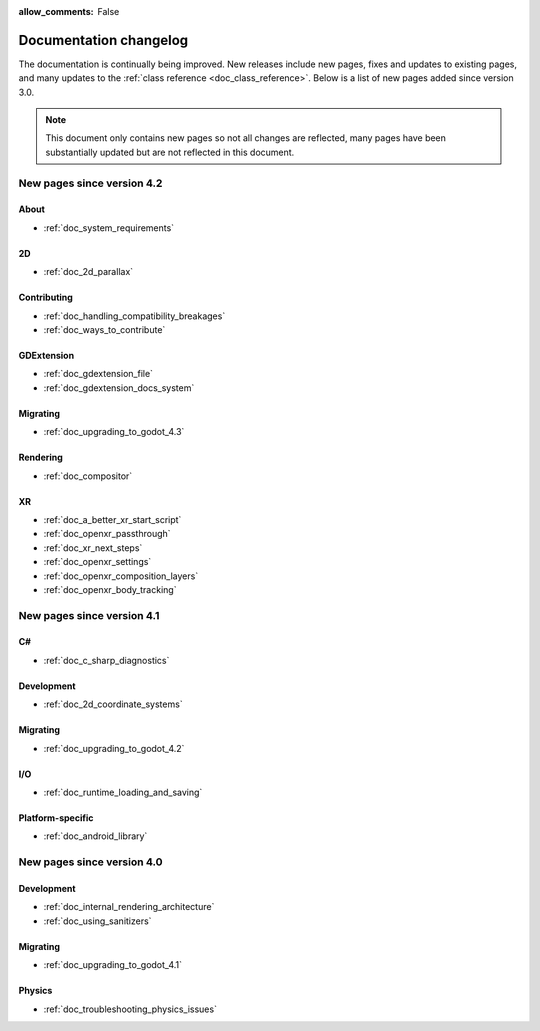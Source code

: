 :allow_comments: False

.. _doc_docs_changelog:

Documentation changelog
=======================

The documentation is continually being improved. New releases
include new pages, fixes and updates to existing pages, and many updates
to the :ref:`class reference <doc_class_reference>`. Below is a list of new pages
added since version 3.0.

.. note:: This document only contains new pages so not all changes are reflected,
          many pages have been substantially updated but are not reflected in this document.

New pages since version 4.2
---------------------------

About
^^^^^

- :ref:`doc_system_requirements`

2D
^^

- :ref:`doc_2d_parallax`

Contributing
^^^^^^^^^^^^

- :ref:`doc_handling_compatibility_breakages`
- :ref:`doc_ways_to_contribute`

GDExtension
^^^^^^^^^^^

- :ref:`doc_gdextension_file`
- :ref:`doc_gdextension_docs_system`

Migrating
^^^^^^^^^

- :ref:`doc_upgrading_to_godot_4.3`

Rendering
^^^^^^^^^

- :ref:`doc_compositor`

XR
^^

- :ref:`doc_a_better_xr_start_script`
- :ref:`doc_openxr_passthrough`
- :ref:`doc_xr_next_steps`
- :ref:`doc_openxr_settings`
- :ref:`doc_openxr_composition_layers`
- :ref:`doc_openxr_body_tracking`


New pages since version 4.1
---------------------------

C#
^^

- :ref:`doc_c_sharp_diagnostics`

Development
^^^^^^^^^^^

- :ref:`doc_2d_coordinate_systems`

Migrating
^^^^^^^^^

- :ref:`doc_upgrading_to_godot_4.2`

I/O
^^^

- :ref:`doc_runtime_loading_and_saving`

Platform-specific
^^^^^^^^^^^^^^^^^

- :ref:`doc_android_library`

New pages since version 4.0
---------------------------

Development
^^^^^^^^^^^

- :ref:`doc_internal_rendering_architecture`
- :ref:`doc_using_sanitizers`

Migrating
^^^^^^^^^

- :ref:`doc_upgrading_to_godot_4.1`

Physics
^^^^^^^

- :ref:`doc_troubleshooting_physics_issues`
